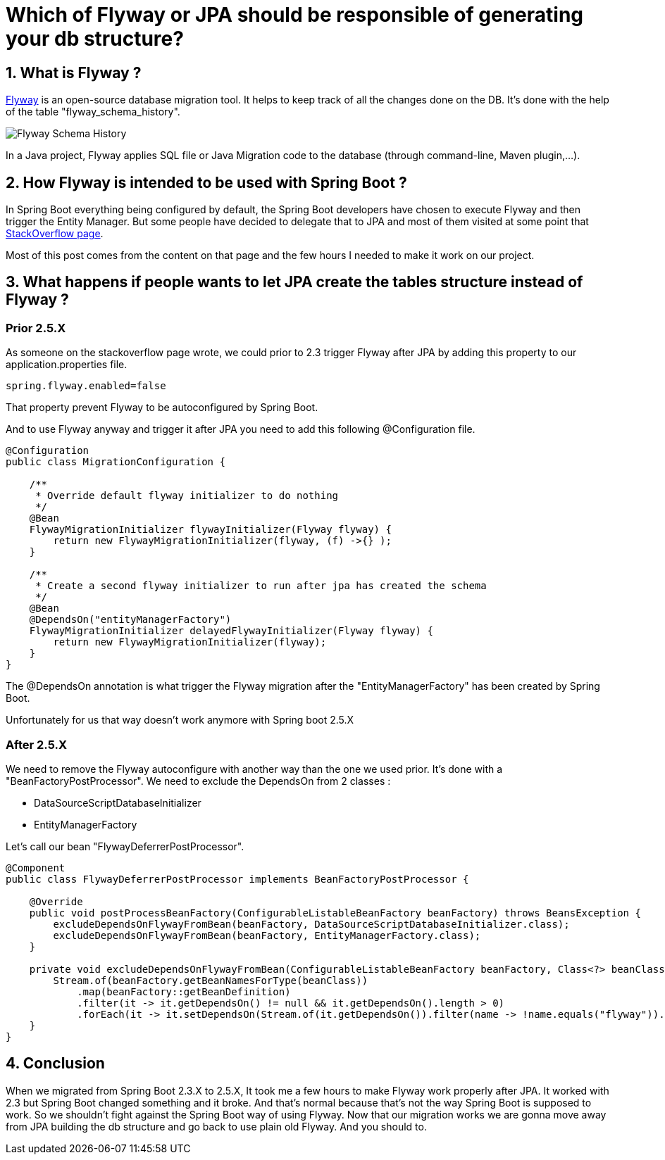 = Which of Flyway or JPA should be responsible of generating your db structure?
:showtitle:
//:page-excerpt: Excerpt goes here.
//:page-root: ../../../
:date: 2021-10-13 7:00:00 -0500
:layout: post
//:title: Man must explore, r sand this is exploration at its greatest
:page-subtitle: "Which of Flyway or JPA should be responsible of generating your db structure?"
:page-background: /img/posts/Flyway-plus-SpringBoot.png

== 1. What is Flyway ?

https://flywaydb.org/documentation/[Flyway] is an open-source database migration tool.
It helps to keep track of all the changes done on the DB.
It's done with the help of the table "flyway_schema_history".

image::../../../img/posts/2021-10-13-flyway_schema_history.png[Flyway Schema History]

In a Java project, Flyway applies SQL file or Java Migration code to the database (through command-line, Maven plugin,...).

== 2. How Flyway is intended to be used with Spring Boot ?

In Spring Boot everything being configured by default, the Spring Boot developers have chosen to execute Flyway and then trigger the Entity Manager.
But some people have decided to delegate that to JPA and most of them visited at some point that https://stackoverflow.com/questions/37097876/spring-boot-hibernate-and-flyway-boot-order[StackOverflow page].

Most of this post comes from the content on that page and the few hours I needed to make it work on our project.

== 3. What happens if people wants to let JPA create the tables structure instead of Flyway ?

=== Prior 2.5.X

As someone on the stackoverflow page wrote, we could prior to 2.3 trigger Flyway after JPA by adding this property to our application.properties file.

[source, properties]
----
spring.flyway.enabled=false
----

That property prevent Flyway to be autoconfigured by Spring Boot.

And to use Flyway anyway and trigger it after JPA you need to add this following @Configuration file.

[source, java]
----
@Configuration
public class MigrationConfiguration {

    /**
     * Override default flyway initializer to do nothing
     */
    @Bean
    FlywayMigrationInitializer flywayInitializer(Flyway flyway) {
        return new FlywayMigrationInitializer(flyway, (f) ->{} );
    }

    /**
     * Create a second flyway initializer to run after jpa has created the schema
     */
    @Bean
    @DependsOn("entityManagerFactory")
    FlywayMigrationInitializer delayedFlywayInitializer(Flyway flyway) {
        return new FlywayMigrationInitializer(flyway);
    }
}
----

The @DependsOn annotation is what trigger the Flyway migration after the "EntityManagerFactory" has been created by Spring Boot.

Unfortunately for us that way doesn't work anymore with Spring boot 2.5.X

=== After 2.5.X

We need to remove the Flyway autoconfigure with another way than the one we used prior.
It's done with a "BeanFactoryPostProcessor".
We need to exclude the DependsOn from 2 classes :

- DataSourceScriptDatabaseInitializer
- EntityManagerFactory

Let's call our bean "FlywayDeferrerPostProcessor".

[source, java]
----
@Component
public class FlywayDeferrerPostProcessor implements BeanFactoryPostProcessor {

    @Override
    public void postProcessBeanFactory(ConfigurableListableBeanFactory beanFactory) throws BeansException {
        excludeDependsOnFlywayFromBean(beanFactory, DataSourceScriptDatabaseInitializer.class);
        excludeDependsOnFlywayFromBean(beanFactory, EntityManagerFactory.class);
    }

    private void excludeDependsOnFlywayFromBean(ConfigurableListableBeanFactory beanFactory, Class<?> beanClass) {
        Stream.of(beanFactory.getBeanNamesForType(beanClass))
            .map(beanFactory::getBeanDefinition)
            .filter(it -> it.getDependsOn() != null && it.getDependsOn().length > 0)
            .forEach(it -> it.setDependsOn(Stream.of(it.getDependsOn()).filter(name -> !name.equals("flyway")).toArray(String[]::new)));
    }
}
----

== 4. Conclusion

When we migrated from Spring Boot 2.3.X to 2.5.X, It took me a few hours to make Flyway work properly after JPA.
It worked with 2.3 but Spring Boot changed something and it broke.
And that's normal because that's not the way Spring Boot is supposed to work.
So we shouldn't fight against the Spring Boot way of using Flyway.
Now that our migration works we are gonna move away from JPA building the db structure and go back to use plain old Flyway.
And you should to.
